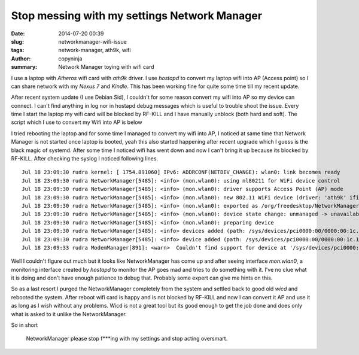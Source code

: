 Stop messing with my settings Network Manager
#############################################

:date: 2014-07-20 00:39
:slug: networkmanager-wifi-issue
:tags: network-manager, ath9k, wifi
:author: copyninja
:summary: Network Manager toying with wifi card

I use a laptop with `Atheros` wifi card with `ath9k` driver. I use
`hostapd` to convert my laptop wifi into AP (Access point) so I can
share network with my `Nexus 7` and `Kindle`. This has been working
fine for quite some time till my recent update.

After recent system update (I use Debian Sid), I couldn't for some
reason convert my wifi into AP so my device can connect. I can't find
anything in log nor in hostapd debug messages which is useful to
trouble shoot the issue. Every time I start the laptop my wifi card
will be blocked by RF-KILL and I have manually unblock (both hard and
soft). The script which I use to convert my Wifi into AP is below

.. code-block:: sh
   #!/bin/bash

   #Initial wifi interface configuration
   ifconfig "$1" up 192.168.2.1 netmask 255.255.255.0
   sleep 2

   # start dhcp
   sudo systemctl restart dnsmasq.service

   iptables --flush
   iptables --table nat --flush
   iptables --delete-chain
   iptables -t nat -A POSTROUTING -o "$2" -j MASQUERADE
   iptables -A FORWARD -i "$1" -j ACCEPT
 
   sysctl -w net.ipv4.ip_forward=1

   #start hostapd
   hostapd /etc/hostapd/hostapd.conf  &> /dev/null &

I tried rebooting the laptop and for some time I managed to convert my
wifi into AP, I noticed at same time that Network Manager is not
started once laptop is booted, yeah this also started happening after
recent upgrade which I guess is the black magic of systemd. After some
time I noticed wifi has went down and now I can't bring it up because
its blocked by RF-KILL. After checking the syslog I noticed following
lines.

::

  Jul 18 23:09:30 rudra kernel: [ 1754.891060] IPv6: ADDRCONF(NETDEV_CHANGE): wlan0: link becomes ready
  Jul 18 23:09:30 rudra NetworkManager[5485]: <info> (mon.wlan0): using nl80211 for WiFi device control
  Jul 18 23:09:30 rudra NetworkManager[5485]: <info> (mon.wlan0): driver supports Access Point (AP) mode
  Jul 18 23:09:30 rudra NetworkManager[5485]: <info> (mon.wlan0): new 802.11 WiFi device (driver: 'ath9k' ifindex: 10)
  Jul 18 23:09:30 rudra NetworkManager[5485]: <info> (mon.wlan0): exported as /org/freedesktop/NetworkManager/Devices/8
  Jul 18 23:09:30 rudra NetworkManager[5485]: <info> (mon.wlan0): device state change: unmanaged -> unavailable (reason 'managed') [10 20 2]
  Jul 18 23:09:30 rudra NetworkManager[5485]: <info> (mon.wlan0): preparing device
  Jul 18 23:09:30 rudra NetworkManager[5485]: <info> devices added (path: /sys/devices/pci0000:00/0000:00:1c.1/0000:04:00.0/net/mon.wlan0, iface: mon.wlan0)
  Jul 18 23:09:30 rudra NetworkManager[5485]: <info> device added (path: /sys/devices/pci0000:00/0000:00:1c.1/0000:04:00.0/net/mon.wlan0, iface: mon.wlan0): no ifupdown configuration found.
  Jul 18 23:09:33 rudra ModemManager[891]: <warn>  Couldn't find support for device at '/sys/devices/pci0000:00/0000:00:1c.1/0000:04:00.0': not supported by any plugin

Well I couldn't figure out much but it looks like NetworkManager has
come up and after seeing interface `mon.wlan0`, a monitoring interface
created by `hostapd` to monitor the AP goes mad and tries to do
something with it. I've no clue what it is doing and don't have enough
patience to debug that. Probably some expert can give me hints on
this.

So as a last resort I purged the NetworkManager completely from the
system and settled back to good old `wicd` and rebooted the
system. After reboot wifi card is happy and is not blocked by RF-KILL
and now I can convert it AP and use it as long as I wish without any
problems. Wicd is not a great tool but its good enough to get the job
done and does only what is asked to it unlike the NetworkManager.

So in short

  NetworkManager please stop f***ing with my settings and stop acting
  oversmart.


